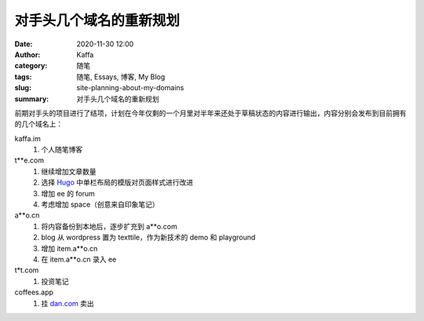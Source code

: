 对手头几个域名的重新规划
##################################################################

:date: 2020-11-30 12:00
:author: Kaffa
:category: 随笔
:tags: 随笔, Essays, 博客, My Blog
:slug: site-planning-about-my-domains
:summary: 对手头几个域名的重新规划


前期对手头的项目进行了结项，计划在今年仅剩的一个月里对半年来还处于草稿状态的内容进行输出，内容分别会发布到目前拥有的几个域名上：

kaffa.im
  1. 个人随笔博客

t**e.com
  1. 继续增加文章数量
  2. 选择 Hugo_ 中单栏布局的模版对页面样式进行改进
  3. 增加 ee 的 forum
  4. 考虑增加 space（创意来自印象笔记）

a**o.cn
  1. 将内容备份到本地后，逐步扩充到 a**o.com
  2. blog 从 wordpress 置为 texttile，作为新技术的 demo 和 playground
  3. 增加 item.a**o.cn
  4. 在 item.a**o.cn 录入 ee

t*t.com
  1. 投资笔记

coffees.app
  1. 挂 `dan.com`_ 卖出


.. _`Hugo`: https://gohugo.io/
.. _`dan.com`: https://www.dan.com/
